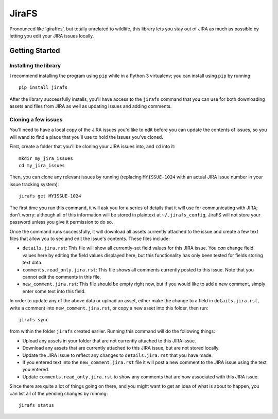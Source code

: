 JiraFS
======

Pronounced like 'giraffes', but totally unrelated to wildlife, this
library lets you stay out of JIRA as much as possible by letting
you edit your JIRA issues locally.


Getting Started
---------------

Installing the library
~~~~~~~~~~~~~~~~~~~~~~

I recommend installing the program using ``pip`` while in a Python 3
virtualenv;  you can install using ``pip`` by running::

    pip install jirafs

After the library successfully installs, you'll have access to the ``jirafs``
command that you can use for both downloading assets and files from JIRA
as well as updating issues and adding comments.

Cloning a few issues
~~~~~~~~~~~~~~~~~~~~

You'll need to have a local copy of the JIRA issues you'd like to edit
before you can update the contents of issues, so you will wand to find
a place that you'll use to hold the issues you've cloned.

First, create a folder that you'll be cloning your JIRA issues into, and
``cd`` into it::

    mkdir my_jira_issues
    cd my_jira_issues

Then, you can clone any relevant issues by running (replacing ``MYISSUE-1024``
with an actual JIRA issue number in your issue tracking system)::

    jirafs get MYISSUE-1024

The first time you run this command, it will ask you for a series of details
that it will use for communicating with JIRA; don't worry: although all of this
information will be stored in plaintext at ``~/.jirafs_config``, JiraFS will
not store your password unless you give it permission to do so.

Once the command runs successfully, it will download all assets currently
attached to the issue and create a few text files that allow you to see and
edit the issue's contents.  These files include:

* ``details.jira.rst``:  This file will show all currently-set field values
  for this JIRA issue.  You *can* change field values here by editing the
  field values displayed here, but this functionality has only been tested
  for fields storing text data.
* ``comments.read_only.jira.rst``: This file shows all comments currently
  posted to this issue.  Note that you cannot edit the comments in this file.
* ``new_comment.jira.rst``: This file should be empty right now, but if you
  would like to add a new comment, simply enter some text into this field.

In order to update any of the above data or upload an asset, either
make the change to a field in ``details.jira.rst``, write a comment into
``new_comment.jira.rst``, or copy a new asset into this folder, then run::

    jirafs sync

from within the folder ``jirafs`` created earlier.  Running this command
will do the following things:

* Upload any assets in your folder that are not currently attached to this
  JIRA issue.
* Download any assets that are currently attached to this JIRA issue, but are
  not stored locally.
* Update the JIRA issue to reflect any changes to ``details.jira.rst`` that
  you have made.
* If you entered text into the ``new_comment.jira.rst`` file it will post
  a new comment to the JIRA issue using the text you entered.
* Update ``comments.read_only.jira.rst`` to show any comments that are now
  associated with this JIRA issue.

Since there are quite a lot of things going on there, and you might want to
get an idea of what is about to happen, you can list all of the pending
changes by running::

    jirafs status

